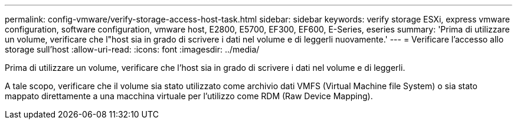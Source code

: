 ---
permalink: config-vmware/verify-storage-access-host-task.html 
sidebar: sidebar 
keywords: verify storage ESXi, express vmware configuration, software configuration, vmware host, E2800, E5700, EF300, EF600, E-Series, eseries 
summary: 'Prima di utilizzare un volume, verificare che l"host sia in grado di scrivere i dati nel volume e di leggerli nuovamente.' 
---
= Verificare l'accesso allo storage sull'host
:allow-uri-read: 
:icons: font
:imagesdir: ../media/


[role="lead"]
Prima di utilizzare un volume, verificare che l'host sia in grado di scrivere i dati nel volume e di leggerli.

A tale scopo, verificare che il volume sia stato utilizzato come archivio dati VMFS (Virtual Machine file System) o sia stato mappato direttamente a una macchina virtuale per l'utilizzo come RDM (Raw Device Mapping).
